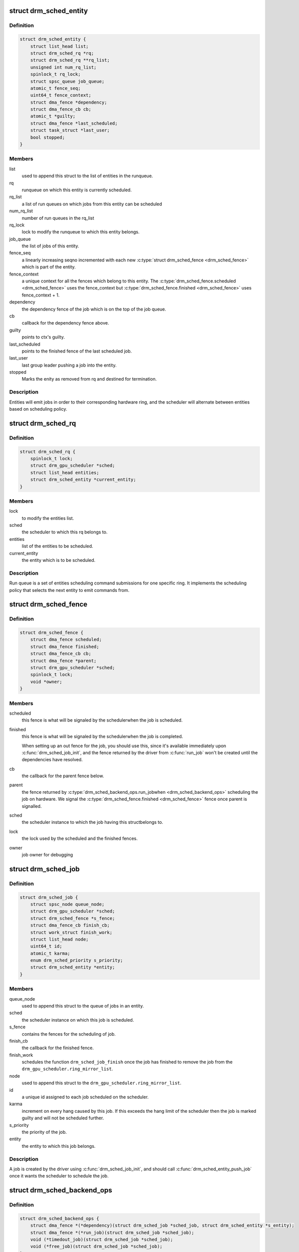 .. -*- coding: utf-8; mode: rst -*-
.. src-file: include/drm/gpu_scheduler.h

.. _`drm_sched_entity`:

struct drm_sched_entity
=======================

.. c:type:: struct drm_sched_entity

    A wrapper around a job queue (typically attached to the DRM file_priv).

.. _`drm_sched_entity.definition`:

Definition
----------

.. code-block:: c

    struct drm_sched_entity {
        struct list_head list;
        struct drm_sched_rq *rq;
        struct drm_sched_rq **rq_list;
        unsigned int num_rq_list;
        spinlock_t rq_lock;
        struct spsc_queue job_queue;
        atomic_t fence_seq;
        uint64_t fence_context;
        struct dma_fence *dependency;
        struct dma_fence_cb cb;
        atomic_t *guilty;
        struct dma_fence *last_scheduled;
        struct task_struct *last_user;
        bool stopped;
    }

.. _`drm_sched_entity.members`:

Members
-------

list
    used to append this struct to the list of entities in the
    runqueue.

rq
    runqueue on which this entity is currently scheduled.

rq_list
    a list of run queues on which jobs from this entity can
    be scheduled

num_rq_list
    number of run queues in the rq_list

rq_lock
    lock to modify the runqueue to which this entity belongs.

job_queue
    the list of jobs of this entity.

fence_seq
    a linearly increasing seqno incremented with each
    new \ :c:type:`struct drm_sched_fence <drm_sched_fence>`\  which is part of the entity.

fence_context
    a unique context for all the fences which belong
    to this entity.
    The \ :c:type:`drm_sched_fence.scheduled <drm_sched_fence>`\  uses the
    fence_context but \ :c:type:`drm_sched_fence.finished <drm_sched_fence>`\  uses
    fence_context + 1.

dependency
    the dependency fence of the job which is on the top
    of the job queue.

cb
    callback for the dependency fence above.

guilty
    points to ctx's guilty.

last_scheduled
    points to the finished fence of the last scheduled job.

last_user
    last group leader pushing a job into the entity.

stopped
    Marks the enity as removed from rq and destined for termination.

.. _`drm_sched_entity.description`:

Description
-----------

Entities will emit jobs in order to their corresponding hardware
ring, and the scheduler will alternate between entities based on
scheduling policy.

.. _`drm_sched_rq`:

struct drm_sched_rq
===================

.. c:type:: struct drm_sched_rq

    queue of entities to be scheduled.

.. _`drm_sched_rq.definition`:

Definition
----------

.. code-block:: c

    struct drm_sched_rq {
        spinlock_t lock;
        struct drm_gpu_scheduler *sched;
        struct list_head entities;
        struct drm_sched_entity *current_entity;
    }

.. _`drm_sched_rq.members`:

Members
-------

lock
    to modify the entities list.

sched
    the scheduler to which this rq belongs to.

entities
    list of the entities to be scheduled.

current_entity
    the entity which is to be scheduled.

.. _`drm_sched_rq.description`:

Description
-----------

Run queue is a set of entities scheduling command submissions for
one specific ring. It implements the scheduling policy that selects
the next entity to emit commands from.

.. _`drm_sched_fence`:

struct drm_sched_fence
======================

.. c:type:: struct drm_sched_fence

    fences corresponding to the scheduling of a job.

.. _`drm_sched_fence.definition`:

Definition
----------

.. code-block:: c

    struct drm_sched_fence {
        struct dma_fence scheduled;
        struct dma_fence finished;
        struct dma_fence_cb cb;
        struct dma_fence *parent;
        struct drm_gpu_scheduler *sched;
        spinlock_t lock;
        void *owner;
    }

.. _`drm_sched_fence.members`:

Members
-------

scheduled
    this fence is what will be signaled by the schedulerwhen the job is scheduled.

finished
    this fence is what will be signaled by the schedulerwhen the job is completed.

    When setting up an out fence for the job, you should use
    this, since it's available immediately upon
    \ :c:func:`drm_sched_job_init`\ , and the fence returned by the driver
    from \ :c:func:`run_job`\  won't be created until the dependencies have
    resolved.

cb
    the callback for the parent fence below.

parent
    the fence returned by \ :c:type:`drm_sched_backend_ops.run_jobwhen <drm_sched_backend_ops>`\  scheduling the job on hardware. We signal the
    \ :c:type:`drm_sched_fence.finished <drm_sched_fence>`\  fence once parent is signalled.

sched
    the scheduler instance to which the job having this structbelongs to.

lock
    the lock used by the scheduled and the finished fences.

owner
    job owner for debugging

.. _`drm_sched_job`:

struct drm_sched_job
====================

.. c:type:: struct drm_sched_job

    A job to be run by an entity.

.. _`drm_sched_job.definition`:

Definition
----------

.. code-block:: c

    struct drm_sched_job {
        struct spsc_node queue_node;
        struct drm_gpu_scheduler *sched;
        struct drm_sched_fence *s_fence;
        struct dma_fence_cb finish_cb;
        struct work_struct finish_work;
        struct list_head node;
        uint64_t id;
        atomic_t karma;
        enum drm_sched_priority s_priority;
        struct drm_sched_entity *entity;
    }

.. _`drm_sched_job.members`:

Members
-------

queue_node
    used to append this struct to the queue of jobs in an entity.

sched
    the scheduler instance on which this job is scheduled.

s_fence
    contains the fences for the scheduling of job.

finish_cb
    the callback for the finished fence.

finish_work
    schedules the function \ ``drm_sched_job_finish``\  once the job has
    finished to remove the job from the
    \ ``drm_gpu_scheduler.ring_mirror_list``\ .

node
    used to append this struct to the \ ``drm_gpu_scheduler.ring_mirror_list``\ .

id
    a unique id assigned to each job scheduled on the scheduler.

karma
    increment on every hang caused by this job. If this exceeds the hang
    limit of the scheduler then the job is marked guilty and will not
    be scheduled further.

s_priority
    the priority of the job.

entity
    the entity to which this job belongs.

.. _`drm_sched_job.description`:

Description
-----------

A job is created by the driver using \ :c:func:`drm_sched_job_init`\ , and
should call \ :c:func:`drm_sched_entity_push_job`\  once it wants the scheduler
to schedule the job.

.. _`drm_sched_backend_ops`:

struct drm_sched_backend_ops
============================

.. c:type:: struct drm_sched_backend_ops


.. _`drm_sched_backend_ops.definition`:

Definition
----------

.. code-block:: c

    struct drm_sched_backend_ops {
        struct dma_fence *(*dependency)(struct drm_sched_job *sched_job, struct drm_sched_entity *s_entity);
        struct dma_fence *(*run_job)(struct drm_sched_job *sched_job);
        void (*timedout_job)(struct drm_sched_job *sched_job);
        void (*free_job)(struct drm_sched_job *sched_job);
    }

.. _`drm_sched_backend_ops.members`:

Members
-------

dependency
    Called when the scheduler is considering schedulingthis job next, to get another struct dma_fence for this job to
    block on.  Once it returns NULL, \ :c:func:`run_job`\  may be called.

run_job
    Called to execute the job once all of the dependencieshave been resolved.  This may be called multiple times, if
    \ :c:func:`timedout_job`\  has happened and \ :c:func:`drm_sched_job_recovery`\ 
    decides to try it again.

timedout_job
    Called when a job has taken too long to execute,to trigger GPU recovery.

free_job
    Called once the job's finished fence has been signaledand it's time to clean it up.

.. _`drm_sched_backend_ops.description`:

Description
-----------

Define the backend operations called by the scheduler,
these functions should be implemented in driver side.

.. _`drm_gpu_scheduler`:

struct drm_gpu_scheduler
========================

.. c:type:: struct drm_gpu_scheduler


.. _`drm_gpu_scheduler.definition`:

Definition
----------

.. code-block:: c

    struct drm_gpu_scheduler {
        const struct drm_sched_backend_ops *ops;
        uint32_t hw_submission_limit;
        long timeout;
        const char *name;
        struct drm_sched_rq sched_rq[DRM_SCHED_PRIORITY_MAX];
        wait_queue_head_t wake_up_worker;
        wait_queue_head_t job_scheduled;
        atomic_t hw_rq_count;
        atomic64_t job_id_count;
        struct delayed_work work_tdr;
        struct task_struct *thread;
        struct list_head ring_mirror_list;
        spinlock_t job_list_lock;
        int hang_limit;
        atomic_t num_jobs;
    }

.. _`drm_gpu_scheduler.members`:

Members
-------

ops
    backend operations provided by the driver.

hw_submission_limit
    the max size of the hardware queue.

timeout
    the time after which a job is removed from the scheduler.

name
    name of the ring for which this scheduler is being used.

sched_rq
    priority wise array of run queues.

wake_up_worker
    the wait queue on which the scheduler sleeps until a job
    is ready to be scheduled.

job_scheduled
    once \ ``drm_sched_entity_do_release``\  is called the scheduler
    waits on this wait queue until all the scheduled jobs are
    finished.

hw_rq_count
    the number of jobs currently in the hardware queue.

job_id_count
    used to assign unique id to the each job.

work_tdr
    schedules a delayed call to \ ``drm_sched_job_timedout``\  after the
    timeout interval is over.

thread
    the kthread on which the scheduler which run.

ring_mirror_list
    the list of jobs which are currently in the job queue.

job_list_lock
    lock to protect the ring_mirror_list.

hang_limit
    once the hangs by a job crosses this limit then it is marked
    guilty and it will be considered for scheduling further.

num_jobs
    the number of jobs in queue in the scheduler

.. _`drm_gpu_scheduler.description`:

Description
-----------

One scheduler is implemented for each hardware ring.

.. This file was automatic generated / don't edit.

